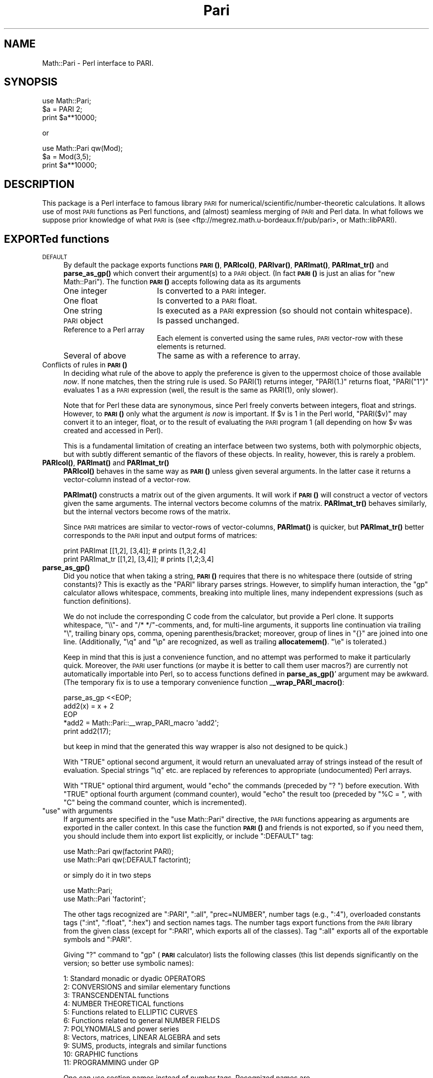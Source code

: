 .\" Automatically generated by Pod::Man 4.14 (Pod::Simple 3.40)
.\"
.\" Standard preamble:
.\" ========================================================================
.de Sp \" Vertical space (when we can't use .PP)
.if t .sp .5v
.if n .sp
..
.de Vb \" Begin verbatim text
.ft CW
.nf
.ne \\$1
..
.de Ve \" End verbatim text
.ft R
.fi
..
.\" Set up some character translations and predefined strings.  \*(-- will
.\" give an unbreakable dash, \*(PI will give pi, \*(L" will give a left
.\" double quote, and \*(R" will give a right double quote.  \*(C+ will
.\" give a nicer C++.  Capital omega is used to do unbreakable dashes and
.\" therefore won't be available.  \*(C` and \*(C' expand to `' in nroff,
.\" nothing in troff, for use with C<>.
.tr \(*W-
.ds C+ C\v'-.1v'\h'-1p'\s-2+\h'-1p'+\s0\v'.1v'\h'-1p'
.ie n \{\
.    ds -- \(*W-
.    ds PI pi
.    if (\n(.H=4u)&(1m=24u) .ds -- \(*W\h'-12u'\(*W\h'-12u'-\" diablo 10 pitch
.    if (\n(.H=4u)&(1m=20u) .ds -- \(*W\h'-12u'\(*W\h'-8u'-\"  diablo 12 pitch
.    ds L" ""
.    ds R" ""
.    ds C` ""
.    ds C' ""
'br\}
.el\{\
.    ds -- \|\(em\|
.    ds PI \(*p
.    ds L" ``
.    ds R" ''
.    ds C`
.    ds C'
'br\}
.\"
.\" Escape single quotes in literal strings from groff's Unicode transform.
.ie \n(.g .ds Aq \(aq
.el       .ds Aq '
.\"
.\" If the F register is >0, we'll generate index entries on stderr for
.\" titles (.TH), headers (.SH), subsections (.SS), items (.Ip), and index
.\" entries marked with X<> in POD.  Of course, you'll have to process the
.\" output yourself in some meaningful fashion.
.\"
.\" Avoid warning from groff about undefined register 'F'.
.de IX
..
.nr rF 0
.if \n(.g .if rF .nr rF 1
.if (\n(rF:(\n(.g==0)) \{\
.    if \nF \{\
.        de IX
.        tm Index:\\$1\t\\n%\t"\\$2"
..
.        if !\nF==2 \{\
.            nr % 0
.            nr F 2
.        \}
.    \}
.\}
.rr rF
.\" ========================================================================
.\"
.IX Title "Pari 3"
.TH Pari 3 "2019-04-19" "perl v5.32.0" "User Contributed Perl Documentation"
.\" For nroff, turn off justification.  Always turn off hyphenation; it makes
.\" way too many mistakes in technical documents.
.if n .ad l
.nh
.SH "NAME"
Math::Pari \- Perl interface to PARI.
.SH "SYNOPSIS"
.IX Header "SYNOPSIS"
.Vb 3
\&  use Math::Pari;
\&  $a = PARI 2;
\&  print $a**10000;
.Ve
.PP
or
.PP
.Vb 3
\&  use Math::Pari qw(Mod);
\&  $a = Mod(3,5);
\&  print $a**10000;
.Ve
.SH "DESCRIPTION"
.IX Header "DESCRIPTION"
This package is a Perl interface to famous library \s-1PARI\s0 for
numerical/scientific/number\-theoretic calculations.  It allows use of
most \s-1PARI\s0 functions as Perl functions, and (almost) seamless merging
of \s-1PARI\s0 and Perl data. In what follows we suppose prior knowledge of
what \s-1PARI\s0 is (see <ftp://megrez.math.u\-bordeaux.fr/pub/pari>, or
Math::libPARI).
.SH "EXPORTed functions"
.IX Header "EXPORTed functions"
.IP "\s-1DEFAULT\s0" 4
.IX Item "DEFAULT"
By default the package exports functions \s-1\fBPARI\s0()\fR, \fBPARIcol()\fR, \fBPARIvar()\fR,
\&\fBPARImat()\fR, \fBPARImat_tr()\fR and \fBparse_as_gp()\fR which convert their argument(s) to a
\&\s-1PARI\s0 object. (In fact \s-1\fBPARI\s0()\fR is just an alias for \f(CW\*(C`new Math::Pari\*(C'\fR).
The function \s-1\fBPARI\s0()\fR accepts following data as its arguments
.RS 4
.IP "One integer" 17
.IX Item "One integer"
Is converted to a \s-1PARI\s0 integer.
.IP "One float" 17
.IX Item "One float"
Is converted to a \s-1PARI\s0 float.
.IP "One string" 17
.IX Item "One string"
Is executed as a \s-1PARI\s0 expression (so should not contain whitespace).
.IP "\s-1PARI\s0 object" 17
.IX Item "PARI object"
Is passed unchanged.
.IP "Reference to a Perl array" 17
.IX Item "Reference to a Perl array"
Each element is converted using the same rules, \s-1PARI\s0 vector-row with these
elements is returned.
.IP "Several of above" 17
.IX Item "Several of above"
The same as with a reference to array.
.RE
.RS 4
.RE
.IP "Conflicts of rules in \s-1\fBPARI\s0()\fR" 4
.IX Item "Conflicts of rules in PARI()"
In deciding what rule of the above to apply the preference is given to
the uppermost choice of those available \fInow\fR.  If none matches, then
the string rule is used.  So \f(CWPARI(1)\fR returns integer, \f(CW\*(C`PARI(1.)\*(C'\fR
returns float, \f(CW\*(C`PARI("1")\*(C'\fR evaluates \f(CW1\fR as a \s-1PARI\s0 expression (well,
the result is the same as \f(CWPARI(1)\fR, only slower).
.Sp
Note that for Perl these data are synonymous, since Perl freely
converts between integers, float and strings.  However, to \s-1\fBPARI\s0()\fR only
what the argument \fIis now\fR is important.  If \f(CW$v\fR is \f(CW1\fR in the Perl
world, \f(CW\*(C`PARI($v)\*(C'\fR may convert it to an integer, float, or to the
result of evaluating the \s-1PARI\s0 program \f(CW1\fR (all depending on how \f(CW$v\fR
was created and accessed in Perl).
.Sp
This is a fundamental limitation of creating an interface between two
systems, both with polymorphic objects, but with subtly different
semantic of the flavors of these objects.  In reality, however, this
is rarely a problem.
.IP "\fBPARIcol()\fR, \fBPARImat()\fR and \fBPARImat_tr()\fR" 4
.IX Item "PARIcol(), PARImat() and PARImat_tr()"
\&\fBPARIcol()\fR behaves in the same way as \s-1\fBPARI\s0()\fR unless given several
arguments. In the latter case it returns a vector-column instead of
a vector-row.
.Sp
\&\fBPARImat()\fR constructs a matrix out of the given arguments. It will work
if \s-1\fBPARI\s0()\fR will construct a vector of vectors given the same arguments.
The internal vectors become columns of the matrix.  \fBPARImat_tr()\fR
behaves similarly, but the internal vectors become rows of the matrix.
.Sp
Since \s-1PARI\s0 matrices are similar to vector-rows of vector-columns,
\&\fBPARImat()\fR is quicker, but \fBPARImat_tr()\fR better corresponds to the \s-1PARI\s0
input and output forms of matrices:
.Sp
.Vb 2
\&  print PARImat    [[1,2], [3,4]];      # prints [1,3;2,4]
\&  print PARImat_tr [[1,2], [3,4]];      # prints [1,2;3,4]
.Ve
.IP "\fBparse_as_gp()\fR" 4
.IX Item "parse_as_gp()"
Did you notice that when taking a string, \s-1\fBPARI\s0()\fR requires that there
is no whitespace there (outside of string constants)?  This is exactly 
as the \f(CW\*(C`PARI\*(C'\fR library parses strings.
However, to simplify human interaction, the \f(CW\*(C`gp\*(C'\fR calculator
allows whitespace, comments, breaking into multiple lines, many
independent expressions (such as function definitions).
.Sp
We do not include the corresponding C code from the calculator, but provide
a Perl clone.  It supports whitespace, \f(CW\*(C`\e\e\*(C'\fR\- and \f(CW\*(C`/* */\*(C'\fR\-comments, and, for multi-line
arguments, it supports line continuation via trailing \f(CW\*(C`\e\*(C'\fR, trailing binary ops,
comma, opening parenthesis/bracket; moreover, group of
lines in \f(CW\*(C`{}\*(C'\fR are joined into one line.  (Additionally, \f(CW\*(C`\eq\*(C'\fR and \f(CW\*(C`\ep\*(C'\fR are
recognized, as well as trailing \fBallocatemem()\fR.  \f(CW\*(C`\ee\*(C'\fR is tolerated.)
.Sp
Keep in mind that this is just a convenience function, and no attempt was
performed to make it particularly quick.  Moreover, the \s-1PARI\s0 user functions
(or maybe it is better to call them user macros?) are currently not
automatically importable into Perl, so to access functions defined in
\&\fBparse_as_gp()\fR' argument may be awkward.  (The temporary fix is to use
a temporary convenience function _\|\fB_wrap_PARI_macro()\fR:
.Sp
.Vb 5
\&    parse_as_gp <<EOP;
\&  add2(x) = x + 2
\&  EOP
\&    *add2 = Math::Pari::_\|_wrap_PARI_macro \*(Aqadd2\*(Aq;
\&    print add2(17);
.Ve
.Sp
but keep in mind that the generated this way wrapper is also not designed
to be quick.)
.Sp
With \f(CW\*(C`TRUE\*(C'\fR optional second argument, it would return an unevaluated array
of strings instead of the result of evaluation.   Special strings \f(CW\*(C`\eq\*(C'\fR etc. are
replaced by references to appropriate (undocumented) Perl arrays.
.Sp
With \f(CW\*(C`TRUE\*(C'\fR optional third argument, would \*(L"echo\*(R" the commands (preceded by
\&\f(CW"? "\fR) before execution.  With \f(CW\*(C`TRUE\*(C'\fR
optional fourth argument (command counter), would \*(L"echo\*(R" the result too
(preceded by \f(CW"%C = "\fR, with \f(CW\*(C`C\*(C'\fR being the command counter, which is
incremented).
.ie n .IP """use"" with arguments" 4
.el .IP "\f(CWuse\fR with arguments" 4
.IX Item "use with arguments"
If arguments are specified in the \f(CW\*(C`use Math::Pari\*(C'\fR directive, the
\&\s-1PARI\s0 functions appearing as arguments are exported in the caller
context. In this case the function \s-1\fBPARI\s0()\fR and friends is not exported,
so if you need them, you should include them into export list
explicitly, or include \f(CW\*(C`:DEFAULT\*(C'\fR tag:
.Sp
.Vb 2
\&  use Math::Pari qw(factorint PARI);
\&  use Math::Pari qw(:DEFAULT factorint);
.Ve
.Sp
or simply do it in two steps
.Sp
.Vb 2
\&  use Math::Pari;
\&  use Math::Pari \*(Aqfactorint\*(Aq;
.Ve
.Sp
The other tags recognized are \f(CW\*(C`:PARI\*(C'\fR, \f(CW\*(C`:all\*(C'\fR, \f(CW\*(C`prec=NUMBER\*(C'\fR,
number tags (e.g., \f(CW\*(C`:4\*(C'\fR), overloaded constants tags (\f(CW\*(C`:int\*(C'\fR,
\&\f(CW\*(C`:float\*(C'\fR, \f(CW\*(C`:hex\*(C'\fR) and section names tags.  The number tags export
functions from the \s-1PARI\s0 library from the given class (except for
\&\f(CW\*(C`:PARI\*(C'\fR, which exports all of the classes).  Tag \f(CW\*(C`:all\*(C'\fR exports all of the
exportable symbols and \f(CW\*(C`:PARI\*(C'\fR.
.Sp
Giving \f(CW\*(C`?\*(C'\fR command to \f(CW\*(C`gp\*(C'\fR (\fB\s-1PARI\s0\fR calculator) lists the following classes
(this list depends significantly on the version; so better use symbolic names):
.Sp
.Vb 11
\&  1: Standard monadic or dyadic OPERATORS
\&  2: CONVERSIONS and similar elementary functions
\&  3: TRANSCENDENTAL functions
\&  4: NUMBER THEORETICAL functions
\&  5: Functions related to ELLIPTIC CURVES
\&  6: Functions related to general NUMBER FIELDS
\&  7: POLYNOMIALS and power series
\&  8: Vectors, matrices, LINEAR ALGEBRA and sets
\&  9: SUMS, products, integrals and similar functions
\&  10: GRAPHIC functions
\&  11: PROGRAMMING under GP
.Ve
.Sp
One can use section names instead of number tags.  Recognized names are
.Sp
.Vb 2
\&  :standard :conversions :transcendental :number :elliptic
\&  :fields :polynomials :vectors :sums :graphic :programming
.Ve
.Sp
One can get the list of all of the functions accessible by \f(CW\*(C`Math::Pari\*(C'\fR,
or the accessible functions from the given section using \fBlistPari()\fR function.
.Sp
Starting from version 5.005 of Perl, three constant-overload tags are
supported: \f(CW\*(C`:int\*(C'\fR, \f(CW\*(C`:float\*(C'\fR, \f(CW\*(C`:hex\*(C'\fR.  If used, all the
integer/float/hex\-or\-octal\-or\-binary literals in Perl will be automatically
converted to became \s-1PARI\s0 objects.  For example,
.Sp
.Vb 2
\&  use Math::Pari \*(Aq:int\*(Aq;
\&  print 2**1000;
.Ve
.Sp
is equivalent to
.Sp
.Vb 1
\&  print PARI(2)**PARI(1000);
.Ve
.Sp
(The support for this Perl feature is buggy before the Perl version 5.005_57 \-
unless Perl uses mymalloc options; you can check for this with \f(CW\*(C`perl
\&\-V:usemymalloc\*(C'\fR.)  Note also that (at least with some versions of Perl)
one should enable \f(CW\*(Aq:float\*(Aq\fR for conversion of long integer literals
(\fIPerl\fR may consider them as floats, since they won't fit into Perl
integers); note that it is \s-1PARI\s0 which determines which \s-1PARI\s0 subtype is
assigned to each such literal:
.Sp
.Vb 2
\&  use Math::Pari \*(Aq:float\*(Aq, \*(Aqtype_name\*(Aq;
\&  print type_name 22222222222222222222222;
.Ve
.Sp
prints \f(CW\*(C`t_INT\*(C'\fR.
.SH "Available functions"
.IX Header "Available functions"
.SS "Directly accessible from Perl"
.IX Subsection "Directly accessible from Perl"
This package supports \fIall\fR the functions from the \s-1PARI\s0 library with
a \fIsignature\fR which can be recognized by Math::Pari.  This means that
when you update the \s-1PARI\s0 library, the newly added functions will we
available without any change to this package; only a recompile is
needed.  In fact no recompile will be needed if you link libPARI
dynamically (you need to modify the \fIMakefile\fR manually to do
this).
.PP
You can \*(L"reach\*(R" unsupported functions via going directly to \s-1PARI\s0
parser using the string flavor of \s-1\fBPARI\s0()\fR function, as in
.PP
.Vb 1
\&  3 + PARI(\*(AqO(x^17)\*(Aq);
.Ve
.PP
For some \*(L"unreachable\*(R" functions there is a special wrapper functions,
such as \f(CW\*(C`O(variable,power)\*(C'\fR).
.PP
The following functions are specific to \s-1GP\s0 calculator, thus are not
available to Math::Pari in any way:
.PP
.Vb 2
\&  default error extern input print print1 printp printp1
\&  printtex quit read system whatnow write write1 writetex
.Ve
.PP
\&\fBwhatnow()\fR function is useless, since Math::Pari does not support the
\&\*(L"compatibility\*(R" mode (with older \s-1PARI\s0 library).  The functionality of
\&\fBprint()\fR, \fBwrite()\fR and variants is available via automatic string
translation, and \fBpari_print()\fR function and its variants (see \*(L"Printout functions\*(R").
.PP
\&\fBdefault()\fR is the only important function with functionality not
supported by the current interface.  Note however, that four most
important \fBdefault()\fR actions are supported by \fBallocatemem()\fR,
\&\fBsetprimelimit()\fR, \fBsetprecision()\fR and \fBsetseriesprecision()\fR functions.
(When called without arguments, these functions return the current
values.)
.PP
allocatemem($bytes) should not be called from inside Math::Pari
functions (such as \fBforprimes()\fR).
.SS "Arguments"
.IX Subsection "Arguments"
Arguments to \s-1PARI\s0 functions are automatically converted to \f(CW\*(C`long\*(C'\fR or
a \s-1PARI\s0 object depending on the signature of the actual library function.
The arguments are \fIforced\fR into the given type, so even if \f(CW\*(C`gp\*(C'\fR
rejects your code similar to
.PP
.Vb 1
\&  func(2.5);                    # func() takes a long in C
.Ve
.PP
arguing that a particular argument should be of \f(CW\*(C`type T_INT\*(C'\fR (i.e., a
Pari integer), the corresponding code will work in \f(CW\*(C`Math::Pari\*(C'\fR,
since 2.5 is silently converted to \f(CW\*(C`long\*(C'\fR, per the function
signature.
.SS "Return values"
.IX Subsection "Return values"
\&\s-1PARI\s0 functions return a \s-1PARI\s0 object or a Perl's integer depending on
what the actual library function returns.
.SS "Additional functions"
.IX Subsection "Additional functions"
Some \s-1PARI\s0 functions are available in \f(CW\*(C`gp\*(C'\fR (i.e., in \f(CW\*(C`PARI\*(C'\fR
calculator) via infix notation only. In \f(CW\*(C`Math::Pari\*(C'\fR these functions
are available in functional notations too.  Some other convenience
functions are also made available.
.IP "Infix, prefix and postfix operations" 5
.IX Item "Infix, prefix and postfix operations"
are available under names
.Sp
.Vb 3
\&  gneg, gadd, gsub, gmul, gdiv, gdivent, gmod, gpui,
\&  gle, gge, glt, ggt, geq, gne, gegal, gor, gand,
\&  gcmp, gcmp0, gcmp1, gcmp_1.
.Ve
.Sp
\&\f(CW\*(C`gdivent\*(C'\fR means euclidean quotient, \f(CW\*(C`gpui\*(C'\fR is power, \f(CW\*(C`gegal\*(C'\fR checks
whether two objects are equal, \f(CW\*(C`gcmp\*(C'\fR is applicable to two real
numbers only, \f(CW\*(C`gcmp0\*(C'\fR, \f(CW\*(C`gcmp1\*(C'\fR, \f(CW\*(C`gcmp_1\*(C'\fR compare with 0, 1 and \-1
correspondingly (see \s-1PARI\s0 user manual for details, or
Math::libPARI).  Note that all these functions are more readily
available via operator overloading, so instead of
.Sp
.Vb 1
\&  gadd(gneg($x), $y)
.Ve
.Sp
one can write
.Sp
.Vb 1
\&  \-$x+$y
.Ve
.Sp
(as far as overloading may be triggered, see overload, so we assume
that at least one of \f(CW$x\fR or \f(CW$y\fR is a \s-1PARI\s0 object).
.IP "Conversion functions" 5
.IX Item "Conversion functions"
.Vb 1
\&  pari2iv, pari2nv, pari2num, pari2pv, pari2bool
.Ve
.Sp
convert a \s-1PARI\s0 object to an integer, float, integer/float (whatever is
better), string, and a boolean value correspondingly. Most the time
you do not need these functions due to automatic conversions.
.IP "Printout functions" 5
.IX Item "Printout functions"
.Vb 1
\&  pari_print, pari_pprint, pari_texprint
.Ve
.Sp
perform the same conversions to strings as their \s-1PARI\s0 counterparts,
but do not print the result.  The difference of \fBpari_print()\fR with
\&\fBpari2pv()\fR is the number of significant digits they output, and
whitespace in the output.  \fBpari2pv()\fR, which is intended for
\&\*(L"computer-readable strings\*(R", outputs as many digits as is supported by
the current precision of the number; while \fBpari_print()\fR, which targets
human-readable strings, takes into account the currently specified
output precision too.
.IP "Constant functions" 5
.IX Item "Constant functions"
Some mathematical constants appear as function without arguments in
\&\s-1PARI.\s0  These functions are available in Math::Pari too.  If you export
them as in
.Sp
.Vb 1
\&  use Math::Pari qw(:DEFAULT Pi I Euler);
.Ve
.Sp
they can be used as barewords in your program:
.Sp
.Vb 1
\&  $x = Pi ** Euler;
.Ve
.IP "Low-level functions" 5
.IX Item "Low-level functions"
For convenience of low-level \s-1PARI\s0 programmers some low-level functions
are made available as well (all except \fBtype_name()\fR and \fBchangevalue()\fR
are not exportable):
.Sp
.Vb 7
\&  typ($x)
\&  lg($x)
\&  lgef($x)
\&  lgefint($x)
\&  longword($x, $n)
\&  type_name($x)
\&  changevalue($name,$newvalue)
.Ve
.Sp
Here longword($x,$n) returns \f(CW$n\fR\-th word in the memory
representation of \f(CW$x\fR (including non-code words).  \fBtype_name()\fR differs
from the \s-1PARI\s0 function \fBtype()\fR: \fBtype()\fR returns a \s-1PARI\s0 object, while
\&\fBtype_name()\fR returns a Perl string.  (\s-1PARI\s0 objects of string type
behave very non-intuitive w.r.t. string comparison functions; remember
that they are compared using \fBlex()\fR to \fIthe results of evaluation\fR of
other argument of comparison!)
.Sp
The function listPari($number) outputs a list of names of \s-1PARI\s0
functions in the section \f(CW$number\fR.  Use listPari(\-1) to get the list
across all of the sections.
.IP "Uncompatible functions" 5
.IX Item "Uncompatible functions"
.Vb 1
\&  O
.Ve
.Sp
Since implementing \f(CW\*(C`O(7**6)\*(C'\fR would be very tedious, we provide a
two-argument form \f(CW\*(C`O(7,6)\*(C'\fR instead (meaning the same as \f(CW\*(C`O(7^6)\*(C'\fR in
\&\s-1PARI\s0).  Note that with polynomials there is no problem like this one,
both \f(CW\*(C`O($x,6)\*(C'\fR and \f(CW\*(C`O($x**6)\*(C'\fR work.
.Sp
.Vb 1
\&  ifact(n)
.Ve
.Sp
integer factorial functions, available from \f(CW\*(C`gp\*(C'\fR as \f(CW\*(C`n!\*(C'\fR.
.SS "Looping functions"
.IX Subsection "Looping functions"
\&\s-1PARI\s0 has a big collection of functions which loops over some set.
Such a function takes two \fIspecial\fR arguments: loop variable, and the
code to execute in the loop.
.PP
The code can be either a string (which contains \s-1PARI\s0 code to execute \-
thus should not contain whitespace), or a Perl code reference.  The
loop variable can be a string giving the name of \s-1PARI\s0 variable (as in
.PP
.Vb 1
\&  fordiv(28, \*(Aqj\*(Aq, \*(Aqa=a+j+j^2\*(Aq);
.Ve
.PP
or
.PP
.Vb 2
\&  $j= \*(Aqj\*(Aq;
\&  fordiv(28, $j, \*(Aqa=a+j+j^2\*(Aq);
.Ve
.PP
), a \s-1PARI\s0 monomial (as in
.PP
.Vb 2
\&  $j = PARI \*(Aqj\*(Aq;
\&  fordiv(28, $j, sub { $a += $j + $j**2 });
.Ve
.PP
), or a \*(L"delayed Math::Pari variable\*(R" (as in
.PP
.Vb 2
\&  $j = PARIvar \*(Aqj\*(Aq;
\&  fordiv(28, $j, \*(Aqa=a+j+j^2\*(Aq);
.Ve
.PP
).  If none of these applies, as in
.PP
.Vb 2
\&  my $j;        # Have this in a separate statement
\&  fordiv(28, $j, sub { $a += $j + $j**2 });
.Ve
.PP
then during the execution of the \f(CW\*(C`sub\*(C'\fR, Math::Pari would autogenerate
a \s-1PARI\s0 variable, and would put its value in \f(CW$j\fR; this value of \f(CW$j\fR is
temporary only, the old contents of \f(CW$j\fR is restored when \fBfordiv()\fR returns.
.PP
Note that since you have no control over this name, you will not be
able to use this variable from your \s-1PARI\s0 code; e.g.,
.PP
.Vb 2
\&  $j = 7.8;
\&  fordiv(28, $j, \*(Aqa=a+j+j^2\*(Aq);
.Ve
.PP
will not make \f(CW\*(C`j\*(C'\fR mirror \f(CW$j\fR (unless you explicitly set up \f(CW\*(C`j\*(C'\fR to be
a no-argument \s-1PARI\s0 function mirroring \f(CW$j\fR, see \*(L"Accessing Perl functions from \s-1PARI\s0 code\*(R").
.PP
\&\fBCaveats\fR.  There are 2 flavors of the \*(L"code\*(R" arguments
(string/\f(CW\*(C`sub\*(C'\fR), and 4 types of the \*(L"variable\*(R" arguments
(string/monomial/\f(CW\*(C`PARIvar\*(C'\fR/other).  However, not all 8 combinations
make sense.  As we already explained, an \*(L"other\*(R" variable cannot work
with a \*(L"string\*(R" code.
.PP
\&\fBUseless musing alert! Do not read the rest of this section!\fR Do not
use \*(L"string\*(R" variables with \f(CW\*(C`sub\*(C'\fR code, and do not ask \fIwhy\fR!
.PP
Additionally, the following code will not do what you expect
.PP
.Vb 3
\&  $x = 0;
\&  $j = PARI \*(Aqj\*(Aq;
\&  fordiv(28, \*(Aqj\*(Aq, sub { $x += $j } );   # Use $j as a loop variable!
.Ve
.PP
since the \s-1PARI\s0 function \f(CW\*(C`fordiv\*(C'\fR \fIlocalizes\fR the \s-1PARI\s0 variable \f(CW\*(C`j\*(C'\fR
inside the loop, but \f(CW$j\fR will still reference the old value; the old
value is a monomial, not the index of the loop (which is an integer
each time \f(CW\*(C`sub\*(C'\fR is called).  The simplest workaround is not to use
the above syntax (i.e., not mixing literal loop variable with Perl
loop code, just using \f(CW$j\fR as the second argument to \f(CW\*(C`fordiv\*(C'\fR is
enough):
.PP
.Vb 3
\&  $x = 0;
\&  $j = PARI \*(Aqj\*(Aq;
\&  fordiv(28, $j, sub { $x += $j } );
.Ve
.PP
Alternately, one can make a \fIdelayed\fR variable \f(CW$j\fR which will always
reference the same thing \f(CW\*(C`j\*(C'\fR references in \s-1PARI\s0 \fInow\fR by using
\&\f(CW\*(C`PARIvar\*(C'\fR constructor
.PP
.Vb 3
\&  $x = 0;
\&  $j = PARIvar \*(Aqj\*(Aq;
\&  fordiv(28, \*(Aqj\*(Aq, sub { $x += $j } );
.Ve
.PP
(This problem is similar to
.PP
.Vb 2
\&  $ref = \e$_;                   # $$ref is going to be old value even after
\&                                # localizing $_ in Perl\*(Aqs grep/map
.Ve
.PP
not accessing localized values of \f(CW$_\fR in the plain Perl.)
.PP
Another possible quirk is that
.PP
.Vb 1
\&  fordiv(28, my $j, sub { $a += $j + $j**2 });
.Ve
.PP
will not work too \- by a different reason.  \f(CW\*(C`my\*(C'\fR declarations change
the \fImeaning\fR of \f(CW$j\fR only \fIafter\fR the end of the current statement;
thus \f(CW$j\fR inside \f(CW\*(C`sub\*(C'\fR will access a \fIdifferent\fR variable \f(CW$j\fR
(typically a non-lexical, global variable \f(CW$j\fR) than one you declared on this line.
.SS "Accessing Perl functions from \s-1PARI\s0 code"
.IX Subsection "Accessing Perl functions from PARI code"
Use the same name inside \s-1PARI\s0 code:
.PP
.Vb 5
\&  sub counter { $i += shift; }
\&  $i = 145;
\&  PARI \*(Aqk=5\*(Aq ;
\&  fordiv(28, \*(Aqj\*(Aq, \*(Aqk=k+counter(j)\*(Aq);
\&  print PARI(\*(Aqk\*(Aq), "\en";
.Ve
.PP
prints
.PP
.Vb 1
\&   984
.Ve
.PP
Due to a difference in the semantic of
variable-number-of-parameters-functions between \s-1PARI\s0 and Perl, if the
Perl subroutine takes a variable number of arguments (via \f(CW\*(C`@\*(C'\fR in the
prototype or a missing prototype), up to 6 arguments are supported
when this function is called from \s-1PARI.\s0  If called from \s-1PARI\s0 with
fewer arguments, the rest of arguments will be set to be integers \f(CW\*(C`PARI 0\*(C'\fR.
.PP
Note also that no direct import of Perl variables is available yet
(but you can write a function wrapper for this):
.PP
.Vb 1
\&  sub getv () {$v}
.Ve
.PP
There is an unsupported (and undocumented ;\-) function for explicitly
importing Perl functions into \s-1PARI,\s0 possibly with a different name,
and possibly with explicitly specifying number of arguments.
.SH "PARI objects"
.IX Header "PARI objects"
Functions from \s-1PARI\s0 library may take as arguments and/or return values
the objects of C type \f(CW\*(C`GEN\*(C'\fR. In Perl these data are encapsulated into
special kind of Perl variables: \s-1PARI\s0 objects. You can check for a
variable \f(CW$obj\fR to be a \s-1PARI\s0 object using
.PP
.Vb 1
\&  ref $obj and $obj\->isa(\*(AqMath::Pari\*(Aq);
.Ve
.PP
Most the time you do not need this due to automatic conversions and overloading.
.SH "PARI monomials and Perl barewords"
.IX Header "PARI monomials and Perl barewords"
If very lazy, one can code in Perl the same way one does it in \s-1PARI.\s0
Variables in \s-1PARI\s0 are denoted by barewords, as in \f(CW\*(C`x\*(C'\fR, and in the
default configuration (no warnings, no strict) Perl allows the same \-
up to some extent.  Do not do this, since there are many surprising problems.
.PP
Some bareletters denote Perl operators, like \f(CW\*(C`q\*(C'\fR, \f(CW\*(C`x\*(C'\fR, \f(CW\*(C`y\*(C'\fR,
\&\f(CW\*(C`s\*(C'\fR. This can lead to errors in Perl parsing your expression. E.g.,
.PP
.Vb 1
\&  print sin(tan(t))\-tan(sin(t))\-asin(atan(t))+atan(asin(t));
.Ve
.PP
may parse \s-1OK\s0 after \f(CW\*(C`use Math::Pari qw(sin tan asin atan)\*(C'\fR.  Why?
.PP
After importing, the word \f(CW\*(C`sin\*(C'\fR will denote the \s-1PARI\s0 function \fBsin()\fR,
not Perl operator \fBsin()\fR.  The difference is subtle: the \s-1PARI\s0 function
\&\fIimplicitly\fR forces its arguments to be converted \s-1PARI\s0 objects; it
gets \f(CW\*(Aqt\*(Aq\fR as the argument, which is a string, thus is converted to
what \f(CW\*(C`t\*(C'\fR denotes in \s-1PARI\s0 \- a monomial.  While the Perl operator \fBsin()\fR
grants overloading (i.e., it will call \s-1PARI\s0 function \fBsin()\fR if the
argument is a \s-1PARI\s0 object), it does not \fIforce\fR its argument; given
\&\f(CW\*(Aqt\*(Aq\fR as argument, it converts it to what \fBsin()\fR understands, a float
(producing \f(CW0.\fR), so will give \f(CW0.\fR as the answer.
.PP
However
.PP
.Vb 1
\&  print sin(tan(y))\-tan(sin(y))\-asin(atan(y))+atan(asin(y));
.Ve
.PP
would not compile. You should avoid lower-case barewords used as \s-1PARI\s0
variables, e.g., do
.PP
.Vb 2
\&  $y = PARI \*(Aqy\*(Aq;
\&  print sin(tan($y))\-tan(sin($y))\-asin(atan($y))+atan(asin($y));
.Ve
.PP
to get
.PP
.Vb 1
\&  \-1/18*y^9+26/4725*y^11\-41/1296*y^13+328721/16372125*y^15+O(y^16)
.Ve
.PP
(\s-1BTW,\s0 it is a very good exercise to get the leading term by hand).
.PP
Well, the same advice again: do not use barewords anywhere in your program!
.SH "Overloading and automatic conversion"
.IX Header "Overloading and automatic conversion"
Whenever an arithmetic operation includes at least one \s-1PARI\s0 object,
the other arguments are converted to a \s-1PARI\s0 object and the corresponding
\&\s-1PARI\s0 library functions is used to implement the operation.  Currently
the following arithmetic operations are overloaded:
.PP
.Vb 6
\&  unary \-
\&  + \- * / % ** abs cos sin exp log sqrt
\&  << >>
\&  <= == => <  >  != <=>
\&  le eq ge lt gt ne cmp
\&  | & ^ ~
.Ve
.PP
Numeric comparison operations are converted to \f(CW\*(C`gcmp\*(C'\fR and friends, string
comparisons compare in lexicographical order using \f(CW\*(C`lex\*(C'\fR.
.PP
Additionally, whenever a \s-1PARI\s0 object appears in a situation that requires integer,
numeric, boolean or string data, it is converted to the corresponding
type. Boolean conversion is subject to usual \s-1PARI\s0 pitfalls related to
imprecise zeros (see documentation of \f(CW\*(C`gcmp0\*(C'\fR in \s-1PARI\s0 reference).
.PP
For details on overloading, see overload.
.PP
Note that a check for equality is subject to same pitfalls as in \s-1PARI\s0
due to imprecise values.  \s-1PARI\s0 may also refuse to compare data of
different types for equality if it thinks this may lead to
counterintuitive results.
.PP
Note also that in \s-1PARI\s0 the numeric ordering is not defined for some
types of \s-1PARI\s0 objects.  For string comparison operations we use
PARI-lexicographical ordering.
.SH "PREREQUISITES"
.IX Header "PREREQUISITES"
.SS "Perl"
.IX Subsection "Perl"
In the versions of perl earlier than 5.003 overloading used a
different interface, so you may need to convert \f(CW\*(C`use overload\*(C'\fR line
to \f(CW%OVERLOAD\fR, or, better, upgrade.
.SS "\s-1PARI\s0"
.IX Subsection "PARI"
Starting from version 2.0, this module comes without a \s-1PARI\s0 library included.
.PP
For the source of \s-1PARI\s0 library see
<ftp://megrez.math.u\-bordeaux.fr/pub/pari>.
.SH "Perl vs. PARI: different syntax"
.IX Header "Perl vs. PARI: different syntax"
Note that the \s-1PARI\s0 notations should be used in the string arguments to
\&\s-1\fBPARI\s0()\fR function, while the Perl notations should be used otherwise.
.ie n .IP """^""" 4
.el .IP "\f(CW^\fR" 4
.IX Item "^"
Power is denoted by \f(CW\*(C`**\*(C'\fR in Perl.
.ie n .IP """\e"" and ""\e/""" 4
.el .IP "\f(CW\e\fR and \f(CW\e/\fR" 4
.IX Item " and /"
There are no such operators in Perl, use the word forms
\&\f(CW\*(C`gdivent(x,y)\*(C'\fR and \f(CW\*(C`gdivround(x,y)\*(C'\fR instead.
.ie n .IP """~""" 4
.el .IP "\f(CW~\fR" 4
.IX Item "~"
There is no postfix \f(CW\*(C`~\*(C'\fR Perl operator.  Use \fBmattranspose()\fR instead.
.ie n .IP """\*(Aq""" 4
.el .IP "\f(CW\*(Aq\fR" 4
.IX Item ""
There is no postfix \f(CW\*(C`\*(Aq\*(C'\fR Perl operator.  Use \fBderiv()\fR instead.
.ie n .IP """!""" 4
.el .IP "\f(CW!\fR" 4
.IX Item "!"
There is no postfix \f(CW\*(C`!\*(C'\fR Perl operator.  Use \fBfactorial()\fR/\fBifact()\fR instead
(returning a real or an integer correspondingly).
.IP "big integers" 4
.IX Item "big integers"
Perl converts big \fIliteral\fR integers to doubles if they could not be
put into \fBC\fR integers (the particular flavor can be found in the
output of \f(CW\*(C`perl \-V\*(C'\fR in newer version of Perl, look for
\&\f(CW\*(C`ivtype\*(C'\fR/\f(CW\*(C`ivsize\*(C'\fR).  If you want to input such an integer, use
.Sp
.Vb 1
\&  while ($x < PARI(\*(Aq12345678901234567890\*(Aq)) ...
.Ve
.Sp
instead of
.Sp
.Vb 1
\&  while ($x < 12345678901234567890) ...
.Ve
.Sp
Why?  Because conversion to double leads to precision loss (typically
above 1e15, see perlnumber), and you will get something like
12345678901234567168 otherwise.
.Sp
Starting from version 5.005 of Perl, if the tag \f(CW\*(C`:int\*(C'\fR is used on the
\&'use Math::Pari' line, all of the integer literals in Perl will be
automatically converted to became \s-1PARI\s0 objects.  E.g.,
.Sp
.Vb 2
\&  use Math::Pari \*(Aq:int\*(Aq;
\&  print 2**1000;
.Ve
.Sp
is equivalent to
.Sp
.Vb 1
\&  print PARI(2)**PARI(1000);
.Ve
.Sp
Similarly, large integer literals do not lose precision.
.Sp
This directive is lexically scoped.  There is a similar tag \f(CW\*(C`:hex\*(C'\fR
which affects hexadecimal, octal and binary constants.  One may
also need to use tag \f(CW\*(C`:float\*(C'\fR for auto-conversion of large integer literals
which Perl considers as floating point literals (see "\f(CW\*(C`use\*(C'\fR with arguments"
for details).
.IP "doubles" 4
.IX Item "doubles"
Doubles in Perl are typically of precision approximately 15 digits
(see perlnumber).  When you use them as arguments to \s-1PARI\s0
functions, they are converted to \s-1PARI\s0 real variables, and due to
intermediate 15\-digits\-to\-binary conversion of Perl variables the
result may be different than with the \s-1PARI\s0 many-digits-to-binary
conversion.  E.g., \f(CW\*(C`PARI(0.01)\*(C'\fR and \f(CW\*(C`PARI(\*(Aq0.01\*(Aq)\*(C'\fR differ at 19\-th
place, as
.Sp
.Vb 3
\&  setprecision(38);
\&  print pari_print(0.01),   "\en",
\&        pari_print(\*(Aq0.01\*(Aq), "\en";
.Ve
.Sp
shows.
.Sp
Note that \fBsetprecision()\fR changes the output format of \fBpari_print()\fR and
friends, as well as the default internal precision.  The generic
PARI===>string conversion does not take into account the output
format, thus
.Sp
.Vb 4
\&  setprecision(38);
\&  print PARI(0.01),       "\en",
\&        PARI(\*(Aq0.01\*(Aq),     "\en",
\&        pari_print(0.01), "\en";
.Ve
.Sp
will print all the lines with different number of digits after the
point: the first one with 22, since the double 0.01 was converted to a
low-precision \s-1PARI\s0 object, the second one with 41, since internal form
for precision 38 requires that many digits for representation, and the
last one with 39 to have 38 significant digits.
.Sp
Starting from version 5.005 of Perl, if the tag \f(CW\*(C`:float\*(C'\fR is used on
the \f(CW\*(C`use Math::Pari\*(C'\fR line, all the float literals in Perl will be
automatically converted to became \s-1PARI\s0 objects.  E.g.,
.Sp
.Vb 2
\&  use Math::Pari \*(Aq:float\*(Aq;
\&  print atan(1.);
.Ve
.Sp
is equivalent to
.Sp
.Vb 1
\&  print atan(PARI(\*(Aq1.\*(Aq));
.Ve
.Sp
Similarly, large float literals do not lose precision.
.Sp
This directive is lexically scoped.
.IP "array base" 4
.IX Item "array base"
Arrays are 1\-based in \s-1PARI,\s0 are 0\-based in Perl.  So while array
access is possible in Perl, you need to use different indices:
.Sp
.Vb 3
\&  $nf = PARI \*(Aqnf\*(Aq;      # assume that PARI variable nf contains a number field
\&  $a = PARI(\*(Aqnf[7]\*(Aq);
\&  $b = $nf\->[6];
.Ve
.Sp
Now \f(CW$a\fR and \f(CW$b\fR contain the same value.
.IP "matrices" 4
.IX Item "matrices"
Note that \f(CW\*(C`PARImat([[...],...,[...])\*(C'\fR constructor creates a matrix
with specified columns, while in \s-1PARI\s0 the command \f(CW\*(C`[1,2,3;4,5,6]\*(C'\fR
creates a matrix with specified rows.  Use a convenience function
\&\fBPARImat_tr()\fR which will transpose a matrix created by \fBPARImat()\fR to use
the same order of elements as in \s-1PARI.\s0
.IP "builtin perl functions" 4
.IX Item "builtin perl functions"
Some \s-1PARI\s0 functions, like \f(CW\*(C`length\*(C'\fR and \f(CW\*(C`eval\*(C'\fR, are Perl
(semi\-)reserved words.  To reach these functions, one should either
import them:
.Sp
.Vb 1
\&  use Math::Pari qw(length eval);
.Ve
.Sp
or call them with prefix (like \f(CW&length\fR) or the full name (like
\&\f(CW\*(C`Math::Pari::length\*(C'\fR).
.SH "High-resolution graphics"
.IX Header "High-resolution graphics"
If you have Term::Gnuplot Perl module installed, you may use high-resolution
graphic primitives of \fB\s-1PARI\s0\fR.  Before the usage you need to establish
a link between Math::Pari and Term::Gnuplot by calling \fBlink_gnuplot()\fR.
You can change the output filehandle by calling \fBset_plot_fh()\fR, and
output terminal by calling \fBplotterm()\fR, as in
.PP
.Vb 1
\&    use Math::Pari qw(:graphic asin);
\&
\&    link_gnuplot();             # automatically loads Term::Gnuplot
\&    plotterm(\*(Aqemtex\*(Aq);
\&    plot_outfile_set(\*(Aqout.tex\*(Aq);        # better do after plotterm()
\&    ploth($x, .5, .999, sub {asin $x});
\&    close FH or die;
.Ve
.SH "libPARI documentation"
.IX Header "libPARI documentation"
libPARI documentation is included, see Math::libPARI.  It is converted
from Chapter 3 of \fB\s-1PARI/GP\s0\fR documentation by the \fIgphelp\fR script of \s-1GP/PARI.\s0
.SH "ENVIRONMENT"
.IX Header "ENVIRONMENT"
No environment variables are used.
.SH "BUGS"
.IX Header "BUGS"
.IP "\(bu" 5
A few of \s-1PARI\s0 functions are available indirectly only.
.IP "\(bu" 5
Using overloading constants with the Perl versions below 5.005_57 could lead to
segfaults (at least without \f(CW\*(C`\-D usemymalloc\*(C'\fR), as in:
.Sp
.Vb 2
\&  use Math::Pari \*(Aq:int\*(Aq;
\&  for ( $i = 0; $i < 10 ; $i++ ) { print "$i\en" }
.Ve
.IP "\(bu" 5
It may be possible that conversion of a Perl value which has both the
integer slot and the floating slot set may create a \s-1PARI\s0 integer, even
if the actual value is not an integer.
.IP "\(bu" 5
problems with refcounting of array elements and \fBMod()\fR.
.Sp
Workaround: make the modulus live longer than the result of \fBMod()\fR.
Until Perl version \f(CW5.6.1\fR, one should exercise a special care so
that the modulus goes out of scope on a different statement than the
result:
.Sp
.Vb 6
\&  { my $modulus = 125;
\&    { my $res = Mod(34, $modulus);
\&      print $res;
\&    }
\&    $fake = 1;          # A (fake) statement here is required
\&  }
.Ve
.Sp
Here \f(CW$res\fR is destructed before the \f(CW\*(C`$fake = 1\*(C'\fR statement, \f(CW$modulus\fR is
destructed before the first statement after the provided block.
However, if you remove the \f(CW\*(C`$fake = 1\*(C'\fR statement, both these
variables are destructed on the first statement after the provided
block (and in a wrong order!).
.Sp
In \f(CW5.6.1\fR declaring \f(CW$modulus\fR before \f(CW$res\fR is all that is needed to
circumvent the same problem:
.Sp
.Vb 4
\&  { my $modulus = 125;
\&    my $res = Mod(34, $modulus);
\&    print $res;
\&  }                     # destruction will happen in a correct order.
.Ve
.Sp
Access to array elements may result in similar problems.  Hard to fix
since in \s-1PARI\s0 the data is not refcounted.
.IP "\(bu" 5
Legacy implementations of dynalinking require the code of \s-1DLL\s0 to be
compiled to be \*(L"position independent\*(R" code (\s-1PIC\s0).  This slows down the
execution, while allowing sharing the loaded copy of the \s-1DLL\s0 between
different processes.  [On contemporary architectures the same effect
is allowed without the position-independent hack.]
.Sp
Currently, \s-1PARI\s0 assembler files are not position-independent.  When
compiled for the dynamic linking on legacy systems, this creates a \s-1DLL\s0
which cannot be shared between processes.  Some legacy systems are
reported to recognize this situation, and load the \s-1DLL\s0 as a non-shared
module.  However, there may be systems (are there?) on which this can
cause some \*(L"problems\*(R".
.Sp
Summary: if the dynaloading on your system requires some kind of \f(CW\*(C`\-fPIC\*(C'\fR flag, using \*(L"assembler\*(R" compiles (anything but \f(CW\*(C`machine=none\*(C'\fR) *may* force you to do a static build (i.e., creation of a custom Perl executable with
.Sp
.Vb 3
\& perl Makefile.PL static
\& make perl
\& make test_static
.Ve
.Sp
).
.IP "\(bu" 5
\&\fBisprime()\fR is a misnomer before \s-1PARI\s0 version 2.3!
.Sp
In older versions of \s-1PARI,\s0 the one-argument variant of the function \fBisprime()\fR
is actually checking for probable primes.  Moreover, it has certain problems.
.Sp
\&\fB\s-1POSSIBLE WORKAROUND\s0 (not needed for newer \s-1PARI\s0):\fR before version 2.3 of \s-1PARI,\s0 to get probability of
misdetecting a prime below 1e\-12, call \fBisprime()\fR twice; below 1e\-18, call
it 3 times; etc.  (The algorithm is probabilistic, and the implementation is
such that the result depends on which calls to \fBisprime()\fR were performed ealier.)
.Sp
The problems: first, while the default algorithm (before version 2.3) gives practically
acceptable results in non-adversarial situations, the worst-case behaviour is
significantly worse than the average behaviour.  The algorithm is looking for so-called
\&\*(L"witnesses\*(R" (with up to 10 tries) among random integers; usually, witnesses are abundant.  However,
there are non-prime numbers for which the fraction of witnesses is close to the theoretical
minimum, 0.75; with 10 random tries, the probability
of missing a witness for such numbers is close to 1e\-6.  (The known worst-case numbers M
have phi(M)/4 non-witnesses, with M=P(2P\-1), prime P, 2P\-1 and 4|P+1; the proportion of such
numbers near K is expected to be const/sqrt(K)log(K)^2.  Note that numbers which have more than
about 5% non-witnesses may also be candidates for false positives.  Conjecturally, they
are of the form (aD+1)(bD+1) with a<b, ab <= const, prime aD+1, and bD+1, and D not divisible
by high power of 2 (above a=1, b=2 and D is odd); the proportion of such numbers may have
a similar asymptotic const/sqrt(K)log(K)^2.)
.Sp
Second, the random number generator is \*(L"reset to known state\*(R" when \s-1PARI\s0 library
is initialized.  That means that the behaviour is actually predictable if one knows
which calls to \fBisprime()\fR are performed; an adversary can find non-primes M which will
trigger a false positive exactly on the Nth call to isprime(M) (for particular values
of N).  With enough computing resources, one can find non-primes M for which N is
relatively small (with M about 1e9, one can achieve N as low as 1000).
Compare with similar (but less abundant) examples for simpler algorithm,
Carmichael numbers <http://en.wikipedia.org/wiki/Carmichael_numbers>;
see also numbers with big proportion of non-witnesses <http://oeis.org/A090659> and numbers
with many non-witnesses <http://oeis.org/A141768>, and the conjecture about
proportion <http://web.archive.org/web/*/http://www.ma.iup.edu/MAA/proceedings/vol1/higgins.pdf>.
.Sp
See the discussion of \fBisprime()\fR <https://rt.cpan.org/Public/Bug/Display.html?id=93652>.
.SH "INITIALIZATION"
.IX Header "INITIALIZATION"
When Math::Pari is loaded, it examines variables \f(CW$Math::Pari::initmem\fR
and \f(CW$Math::Pari::initprimes\fR.  They specify up to which number the
initial list of primes should be precalculated, and how large should
be the arena for \s-1PARI\s0 calculations (in bytes).  (These values have
safe defaults.)
.PP
Since setting these values before loading requires either a \f(CW\*(C`BEGIN\*(C'\fR
block, or postponing the loading (\f(CW\*(C`use\*(C'\fR vs. \f(CW\*(C`require\*(C'\fR), it may be
more convenient to set them via Math::PariInit:
.PP
.Vb 1
\&  use Math::PariInit qw( primes=12000000 stack=1e8 );
.Ve
.PP
\&\f(CW\*(C`use Math::PariInit\*(C'\fR also accepts arbitrary Math::Pari import directives,
see Math::PariInit.
.PP
These values may be changed at runtime too, via \fBallocatemem()\fR and
\&\fBsetprimelimit()\fR, with performance penalties for recalculation/reallocation.
.SH "AUTHOR"
.IX Header "AUTHOR"
Ilya Zakharevich, \fIilyaz@cpan.org\fR
